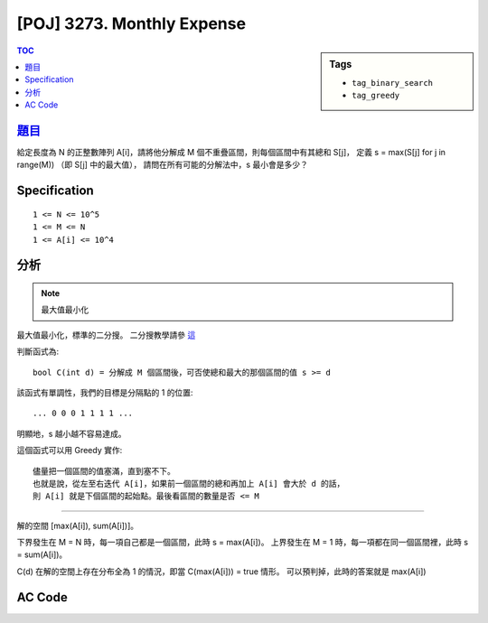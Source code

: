 #####################################
[POJ] 3273. Monthly Expense
#####################################

.. sidebar:: Tags

    - ``tag_binary_search``
    - ``tag_greedy``

.. contents:: TOC
    :depth: 2


******************************************************
`題目 <http://poj.org/problem?id=3273>`_
******************************************************

給定長度為 N 的正整數陣列 A[i]，請將他分解成 M 個不重疊區間，則每個區間中有其總和 S[j]，
定義 s = max(S[j] for j in range(M)) （即 S[j] 中的最大值），
請問在所有可能的分解法中，s 最小會是多少？

************************
Specification
************************

::

    1 <= N <= 10^5
    1 <= M <= N
    1 <= A[i] <= 10^4

************************
分析
************************

.. note:: 最大值最小化

最大值最小化，標準的二分搜。
二分搜教學請參 `這 <http://amoshycs.readthedocs.org/en/latest/tutorials/binary_search.html>`_

判斷函式為::

    bool C(int d) = 分解成 M 個區間後，可否使總和最大的那個區間的值 s >= d

該函式有單調性，我們的目標是分隔點的 1 的位置::

    ... 0 0 0 1 1 1 1 ...

明顯地，s 越小越不容易達成。

這個函式可以用 Greedy 實作::

    儘量把一個區間的值塞滿，直到塞不下。
    也就是說，從左至右迭代 A[i]，如果前一個區間的總和再加上 A[i] 會大於 d 的話，
    則 A[i] 就是下個區間的起始點。最後看區間的數量是否 <= M

----------------------------

解的空間 [max(A[i]), sum(A[i])]。

下界發生在 M = N 時，每一項自己都是一個區間，此時 s = max(A[i])。
上界發生在 M = 1 時，每一項都在同一個區間裡，此時 s = sum(A[i])。

C(d) 在解的空間上存在分布全為 1 的情況，即當 C(max(A[i])) = true 情形。
可以預判掉，此時的答案就是 max(A[i])

************************
AC Code
************************

.. code-block:: cpp
    :linenos:

    #include <iostream>
    #include <algorithm>
    #include <numeric>
    #include <cstdio>
    #include <cstdlib>
    #include <cstring>

    using namespace std;

    int N, M;
    int money[100000];

    bool C(int s) {
        for (int i = 0; i < N; i++)
            if (money[i] > s)
                return false;

        int cnt = 0; // 區間數量
        int sum = 0; // 區間和
        for (int i = 0; i < N; i++) {
            if (sum + money[i] > s) { // 新區間
                sum = money[i];
                cnt++;
            }
            else { // 區間繼續
                sum += money[i];
            }
        }

        // 最後那個區間，前面沒有數到
        cnt++;

        return cnt <= M;
    }

    int solve() {
        // (lb, ub]
        int lb = *max_element(money, money + N);
        int ub = accumulate(money, money + N, 0);

        if (C(lb)) return lb;

        while (ub - lb > 1) {
            int mid = (ub + lb) / 2;
            if (C(mid)) ub = mid;
            else lb = mid;
        }

        return ub;
    }

    int main() {
        scanf("%d %d", &N, &M);
        for (int i = 0; i < N; i++)
            scanf("%d", &money[i]);

        printf("%d\n", solve());

        return 0;
    }
